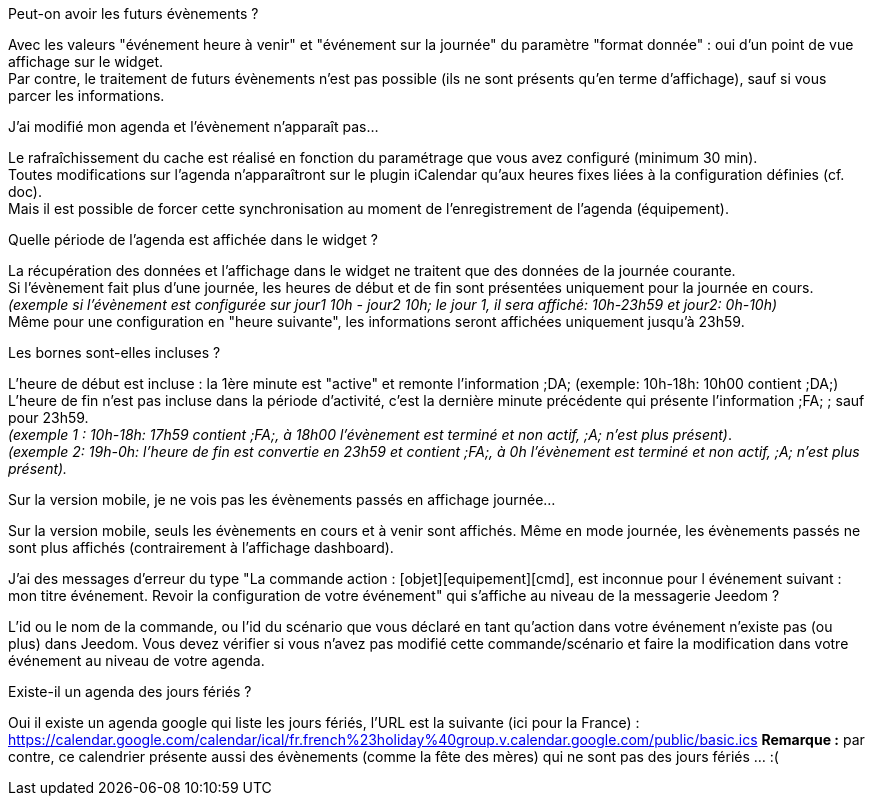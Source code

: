 [panel,primary]
.Peut-on avoir les futurs évènements ?
--
Avec les valeurs "événement heure à venir" et "événement sur la journée" du paramètre "format donnée" : oui d'un point de vue affichage sur le widget. +
Par contre, le traitement de futurs évènements n'est pas possible (ils ne sont présents qu'en terme d'affichage), sauf si vous parcer les informations. 
--

[panel,primary]
.J'ai modifié mon agenda et l'évènement n'apparaît pas...
--
Le rafraîchissement du cache est réalisé en fonction du paramétrage que vous avez configuré (minimum 30 min). +
Toutes modifications sur l'agenda n'apparaîtront sur le plugin iCalendar qu'aux heures fixes liées à la configuration définies (cf. doc). +
Mais il est possible de forcer cette synchronisation au moment de l'enregistrement de l'agenda (équipement).
--

[panel,primary]
.Quelle période de l'agenda est affichée dans le widget ?
--
La récupération des données et l'affichage dans le widget ne traitent que des données de la journée courante. +
Si l'évènement fait plus d'une journée, les heures de début et de fin sont présentées uniquement pour la journée en cours. +
_(exemple si l'évènement est configurée sur jour1 10h - jour2 10h; le jour 1, il sera affiché: 10h-23h59 et jour2: 0h-10h)_ +
Même pour une configuration en "heure suivante", les informations seront affichées uniquement jusqu'à 23h59.
--

[panel,primary]
.Les bornes sont-elles incluses ?
--
L'heure de début est incluse : la 1ère minute est "active" et remonte l'information [yellow-background]#;DA;# (exemple: 10h-18h: 10h00 contient [yellow-background]#;DA;#) +
L'heure de fin n'est pas incluse dans la période d'activité, c'est la dernière minute précédente qui présente l'information [yellow-background]#;FA;# ; sauf pour 23h59. +
_(exemple 1 : 10h-18h: 17h59 contient [yellow-background]#;FA;#, à 18h00 l'évènement est terminé et non actif, [yellow-background]#;A;# n'est plus présent)_. +
_(exemple 2: 19h-0h: l'heure de fin est convertie en 23h59 et contient [yellow-background]#;FA;#, à 0h l'évènement est terminé et non actif, [yellow-background]#;A;# n'est plus présent)._
--

[panel,primary]
.Sur la version mobile, je ne vois pas les évènements passés en affichage journée...
--
Sur la version mobile, seuls les évènements en cours et à venir sont affichés. Même en mode journée, les évènements passés ne sont plus affichés (contrairement à l'affichage dashboard).
--

[panel,primary]
.J'ai des messages d'erreur du type "La commande action : [objet][equipement][cmd], est inconnue pour l événement suivant : mon titre événement. Revoir la configuration de votre événement" qui s'affiche au niveau de la messagerie Jeedom ?
--
L'id ou le nom de la commande, ou l'id du scénario que vous déclaré en tant qu'action dans votre événement n'existe pas (ou plus) dans Jeedom.
Vous devez vérifier si vous n'avez pas modifié cette commande/scénario et faire la modification dans votre événement au niveau de votre agenda.
--

[panel,primary]
.Existe-il un agenda des jours fériés ? 
--
Oui il existe un agenda google qui liste les jours fériés, l'URL est la suivante (ici pour la France) : +
https://calendar.google.com/calendar/ical/fr.french%23holiday%40group.v.calendar.google.com/public/basic.ics
*Remarque :* par contre, ce calendrier présente aussi des évènements (comme la fête des mères) qui ne sont pas des jours fériés ... :(
--